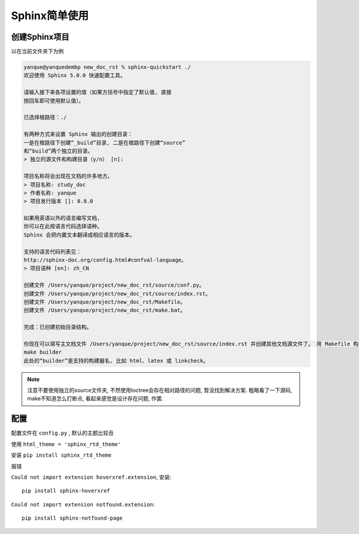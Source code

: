 =====================
Sphinx简单使用
=====================


.. post:: 2023-02-27 21:24:23
  :tags: python, 问题总结
  :category: 后端
  :author: YanQue
  :location: CD
  :language: zh-cn


创建Sphinx项目
=====================

以在当前文件夹下为例

.. code-block:: sh

	yanque@yanquedembp new_doc_rst % sphinx-quickstart ./
	欢迎使用 Sphinx 5.0.0 快速配置工具。

	请输入接下来各项设置的值（如果方括号中指定了默认值, 直接
	按回车即可使用默认值）。

	已选择根路径：./

	有两种方式来设置 Sphinx 输出的创建目录：
	一是在根路径下创建“_build”目录, 二是在根路径下创建“source”
	和“build”两个独立的目录。
	> 独立的源文件和构建目录（y/n） [n]:

	项目名称将会出现在文档的许多地方。
	> 项目名称: study_doc
	> 作者名称: yanque
	> 项目发行版本 []: 0.0.0

	如果用英语以外的语言编写文档,
	你可以在此按语言代码选择语种。
	Sphinx 会把内置文本翻译成相应语言的版本。

	支持的语言代码列表见：
	http://sphinx-doc.org/config.html#confval-language。
	> 项目语种 [en]: zh_CN

	创建文件 /Users/yanque/project/new_doc_rst/source/conf.py。
	创建文件 /Users/yanque/project/new_doc_rst/source/index.rst。
	创建文件 /Users/yanque/project/new_doc_rst/Makefile。
	创建文件 /Users/yanque/project/new_doc_rst/make.bat。

	完成：已创建初始目录结构。

	你现在可以填写主文档文件 /Users/yanque/project/new_doc_rst/source/index.rst 并创建其他文档源文件了。 用 Makefile 构建文档, 例如：
	make builder
	此处的“builder”是支持的构建器名, 比如 html、latex 或 linkcheck。



.. Note::

	注意不要使用独立的source文件夹, 不然使用toctree会存在相对路径的问题, 暂没找到解决方案.
	粗略看了一下源码, make不知道怎么打断点, 看起来感觉是设计存在问题, 作罢.


配置
=====================

配置文件在 ``config.py`` , 默认的主题比较丑

使用 ``html_theme = 'sphinx_rtd_theme'``

安装 ``pip install sphinx_rtd_theme``

报错

``Could not import extension hoverxref.extension``, 安装::

	pip install sphinx-hoverxref

``Could not import extension notfound.extension``::

	pip install sphinx-notfound-page

